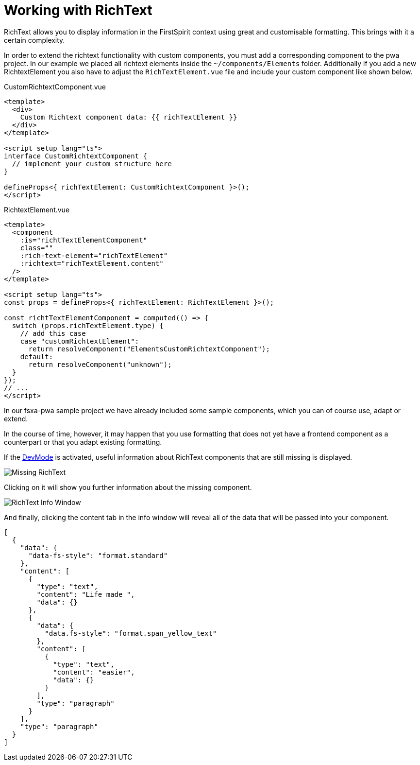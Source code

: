 = Working with RichText

:moduledir: ..
:imagesdir: {moduledir}/images

RichText allows you to display information in the FirstSpirit context using great and customisable formatting. This brings with it a certain complexity.

In order to extend the richtext functionality with custom components, you must add a corresponding component to the pwa project. In our example we placed all richtext elements inside the `~/components/Elements` folder. Additionally if you add a new RichtextElement you also have to adjust the `RichTextElement.vue` file and include your custom component like shown below.

CustomRichtextComponent.vue

[source,xml]
----
<template>
  <div>
    Custom Richtext component data: {{ richTextElement }}
  </div>
</template>

<script setup lang="ts">
interface CustomRichtextComponent {
  // implement your custom structure here
}

defineProps<{ richTextElement: CustomRichtextComponent }>();
</script>
----


RichtextElement.vue

[source,xml]
----
<template>
  <component
    :is="richtTextElementComponent"
    class=""
    :rich-text-element="richTextElement"
    :richtext="richTextElement.content"
  />
</template>

<script setup lang="ts">
const props = defineProps<{ richTextElement: RichTextElement }>();

const richtTextElementComponent = computed(() => {
  switch (props.richTextElement.type) {
    // add this case
    case "customRichtextElement":
      return resolveComponent("ElementsCustomRichtextComponent");
    default:
      return resolveComponent("unknown");
  }
});
// ...
</script>

----

In our fsxa-pwa sample project we have already included some sample components, which you can of course use, adapt or extend. 

In the course of time, however, it may happen that you use formatting that does not yet have a frontend component as a counterpart or that you adapt existing formatting.

If the xref:DevMode.adoc[DevMode] is activated, useful information about RichText components that are still missing is displayed.

// TODO

image:RichText/MissingRichText.png[Missing RichText]

Clicking on it will show you further information about the missing component.

// TODO

image:RichText/RichTextInfoWindow.png[RichText Info Window]

And finally, clicking the content tab in the info window will reveal all of the data that will be passed into your component.

[source,json]
----
[
  {
    "data": {
      "data-fs-style": "format.standard"
    },
    "content": [
      {
        "type": "text",
        "content": "Life made ",
        "data": {}
      },
      {
        "data": {
          "data.fs-style": "format.span_yellow_text"
        },
        "content": [
          {
            "type": "text",
            "content": "easier",
            "data": {}
          }
        ],
        "type": "paragraph"
      }
    ],
    "type": "paragraph"
  }
]
----
